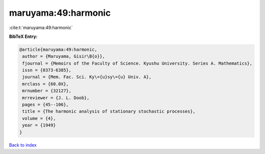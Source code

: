 maruyama:49:harmonic
====================

:cite:t:`maruyama:49:harmonic`

**BibTeX Entry:**

.. code-block:: bibtex

   @article{maruyama:49:harmonic,
    author = {Maruyama, Gisir\B{o}},
    fjournal = {Memoirs of the Faculty of Science. Kyushu University. Series A. Mathematics},
    issn = {0373-6385},
    journal = {Mem. Fac. Sci. Ky\={u}sy\={u} Univ. A},
    mrclass = {60.0X},
    mrnumber = {32127},
    mrreviewer = {J. L. Doob},
    pages = {45--106},
    title = {The harmonic analysis of stationary stochastic processes},
    volume = {4},
    year = {1949}
   }

`Back to index <../By-Cite-Keys.html>`_
